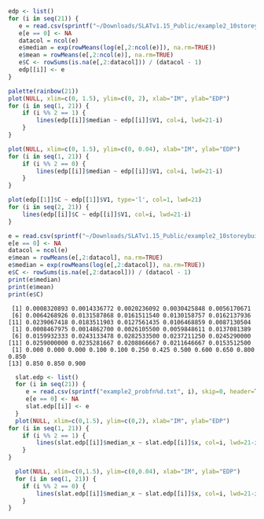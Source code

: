 #+BEGIN_SRC R :session :exports both :results output
  edp <- list()
  for (i in seq(21)) {
     e = read.csv(sprintf("~/Downloads/SLATv1.15_Public/example2_10storeybuilding/RB_EDP%d.txt", i), skip=2, header=FALSE, sep="")
     e[e == 0] <- NA
     datacol = ncol(e)
     e$median = exp(rowMeans(log(e[,2:ncol(e)]), na.rm=TRUE))
     e$mean = rowMeans(e[,2:ncol(e)], na.rm=TRUE)
     e$C <- rowSums(is.na(e[,2:datacol])) / (datacol - 1)
     edp[[i]] <- e
  }
#+END_SRC

#+RESULTS:

#+HEADER: :results graphics
#+HEADER: :file (org-babel-temp-file "./figure-" ".gif")
#+BEGIN_SRC R :session :exports both
palette(rainbow(21))
plot(NULL, xlim=c(0, 1.5), ylim=c(0, 2), xlab="IM", ylab="EDP")
for (i in seq(1, 21)) {
    if (i %% 2 == 1) {
        lines(edp[[i]]$median ~ edp[[i]]$V1, col=i, lwd=21-i)
    }
}
#+END_SRC

#+RESULTS:
[[file:/tmp/babel-1802dYN/figure-1802u5o.gif]]

#+HEADER: :results graphics
#+HEADER: :file (org-babel-temp-file "./figure-" ".gif")
#+BEGIN_SRC R :session :exports both
plot(NULL, xlim=c(0, 1.5), ylim=c(0, 0.04), xlab="IM", ylab="EDP")
for (i in seq(1, 21)) {
    if (i %% 2 == 0) {
        lines(edp[[i]]$median ~ edp[[i]]$V1, col=i, lwd=21-i)
    }
}
#+END_SRC

#+RESULTS:
[[file:/tmp/babel-1802dYN/figure-18022FA.gif]]

#+HEADER: :results graphics
#+HEADER: :file (org-babel-temp-file "./figure-" ".gif")
#+BEGIN_SRC R :session :exports both
plot(edp[[1]]$C ~ edp[[1]]$V1, type='l', col=1, lwd=21)
for (i in seq(2, 21)) {
    lines(edp[[i]]$C ~ edp[[i]]$V1, col=i, lwd=21-i)
}
#+END_SRC

#+RESULTS:
[[file:/tmp/babel-1802dYN/figure-1802vUW.gif]]


#+BEGIN_SRC R :session :exports both :results output
e = read.csv(sprintf("~/Downloads/SLATv1.15_Public/example2_10storeybuilding/RB_EDP%d.txt", 2), skip=2, header=FALSE, sep="")
e[e == 0] <- NA
datacol = ncol(e)
e$mean = rowMeans(e[,2:datacol], na.rm=TRUE)
e$median = exp(rowMeans(log(e[,2:datacol]), na.rm=TRUE))
e$C <- rowSums(is.na(e[,2:datacol])) / (datacol - 1)
print(e$median)
print(e$mean)
print(e$C)
#+END_SRC

#+RESULTS:
:  [1] 0.0008320893 0.0014336772 0.0020236092 0.0030425848 0.0056170671
:  [6] 0.0064268926 0.0131587868 0.0161511540 0.0130158757 0.0162137936
: [11] 0.0239067418 0.0183511903 0.0127561435 0.0106468859 0.0087130504
:  [1] 0.0008467975 0.0014862700 0.0026105500 0.0059848611 0.0137081389
:  [6] 0.0159932333 0.0243133478 0.0282533500 0.0237211250 0.0245290000
: [11] 0.0259000000 0.0235281667 0.0208866667 0.0211646667 0.0153512500
:  [1] 0.000 0.000 0.000 0.100 0.100 0.250 0.425 0.500 0.600 0.650 0.800 0.850
: [13] 0.850 0.850 0.900

#+HEADER: :results graphics
#+HEADER: :file (org-babel-temp-file "./figure-" ".gif")
#+BEGIN_SRC R :session :exports both :results output
  slat.edp <- list()
  for (i in seq(21)) {
     e = read.csv(sprintf("example2_probfn%d.txt", i), skip=0, header=TRUE, sep="")
     e[e == 0] <- NA
     slat.edp[[i]] <- e
  }
  plot(NULL, xlim=c(0,1.5), ylim=c(0,2), xlab="IM", ylab="EDP")
for (i in seq(1, 21)) {
    if (i %% 2 == 1) {
        lines(slat.edp[[i]]$median_x ~ slat.edp[[i]]$x, col=i, lwd=21-i)
    }
}
#+END_SRC

#+RESULTS:
[[file:/tmp/babel-1802dYN/figure-180245l.gif]]


#+HEADER: :results graphics
#+HEADER: :file (org-babel-temp-file "./figure-" ".gif")
#+BEGIN_SRC R :session :exports both :results output
  plot(NULL, xlim=c(0,1.5), ylim=c(0,0.04), xlab="IM", ylab="EDP")
  for (i in seq(1, 21)) {
    if (i %% 2 == 0) {
        lines(slat.edp[[i]]$median_x ~ slat.edp[[i]]$x, col=i, lwd=21-i)
    }
}
#+END_SRC

#+RESULTS:
[[file:/tmp/babel-1802dYN/figure-1802SOy.gif]]

